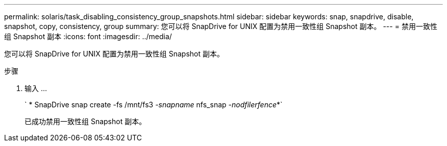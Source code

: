 ---
permalink: solaris/task_disabling_consistency_group_snapshots.html 
sidebar: sidebar 
keywords: snap, snapdrive, disable, snapshot, copy, consistency, group 
summary: 您可以将 SnapDrive for UNIX 配置为禁用一致性组 Snapshot 副本。 
---
= 禁用一致性组 Snapshot 副本
:icons: font
:imagesdir: ../media/


[role="lead"]
您可以将 SnapDrive for UNIX 配置为禁用一致性组 Snapshot 副本。

.步骤
. 输入 ...
+
` * SnapDrive snap create -fs /mnt/fs3 _-snapname_ nfs_snap _-nodfilerfence_*`

+
已成功禁用一致性组 Snapshot 副本。


